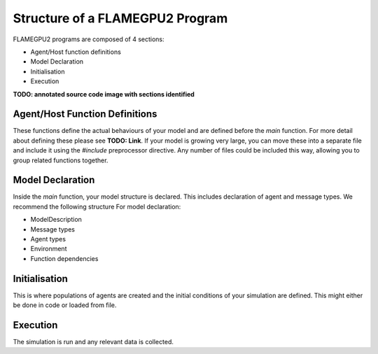 Structure of a FLAMEGPU2 Program
================================

FLAMEGPU2 programs are composed of 4 sections:

- Agent/Host function definitions
- Model Declaration
- Initialisation
- Execution

**TODO: annotated source code image with sections identified**

Agent/Host Function Definitions
-------------------------------

These functions define the actual behaviours of your model and are defined before the `main` function. For more detail about defining these please see **TODO: Link**.
If your model is growing very large, you can move these into a separate file and include it using the `#include` preprocessor
directive. Any number of files could be included this way, allowing you to group related functions together. 

Model Declaration
-----------------

Inside the `main` function, your model structure is declared. This includes declaration of agent and message types. We recommend the following structure For
model declaration:

- ModelDescription
- Message types
- Agent types
- Environment
- Function dependencies

Initialisation
--------------

This is where populations of agents are created and the initial conditions of your simulation are defined. This might either be done in code or loaded from file. 

Execution
---------

The simulation is run and any relevant data is collected.
 